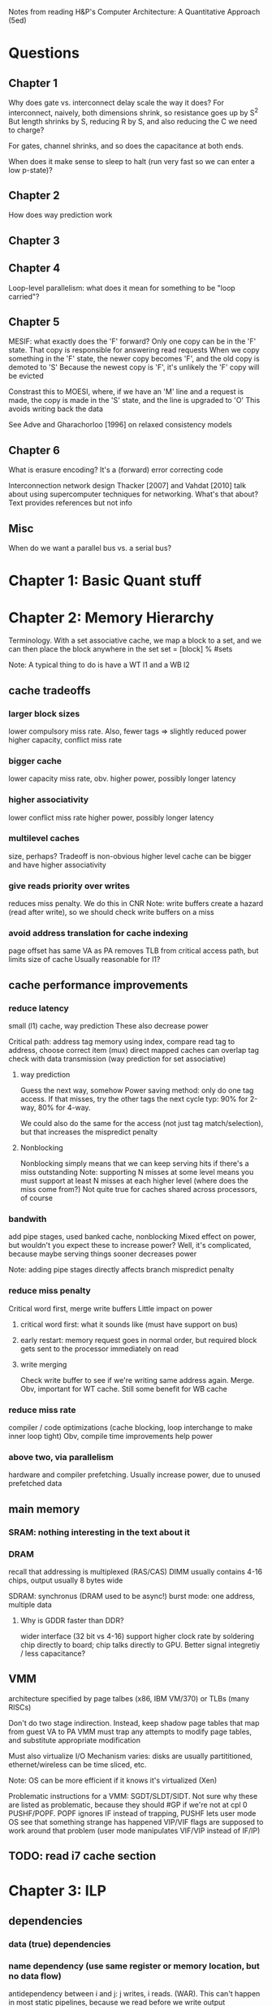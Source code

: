 Notes from reading H&P's Computer Architecture: A Quantitative Approach (5ed)

* Questions
** Chapter 1
  Why does gate vs. interconnect delay scale the way it does?
  For interconnect, naively, both dimensions shrink, so resistance goes up by S^2
  But length shrinks by S, reducing R by S, and also reducing the C we need to charge?

  For gates, channel shrinks, and so does the capacitance at both ends. 

  When does it make sense to sleep to halt (run very fast so we can enter a low p-state)?

** Chapter 2
   How does way prediction work
** Chapter 3
** Chapter 4
   Loop-level parallelism: what does it mean for something to be "loop carried"?
** Chapter 5
   MESIF: what exactly does the 'F' forward?
   Only one copy can be in the 'F' state. That copy is responsible for answering read requests
   When we copy something in the 'F' state, the newer copy becomes 'F', and the old copy is demoted to 'S'
   Because the newest copy is 'F', it's unlikely the 'F' copy will be evicted

   Constrast this to MOESI, where, if we have an 'M' line and a request is made, the copy is made in the 'S' state, and the line is upgraded to 'O'
   This avoids writing back the data

   See Adve and Gharachorloo [1996] on relaxed consistency models

** Chapter 6
   What is erasure encoding?
   It's a (forward) error correcting code

   Interconnection network design
   Thacker [2007] and Vahdat [2010] talk about using supercomputer techniques for networking. What's that about?
   Text provides references but not info
** Misc
   When do we want a parallel bus vs. a serial bus?
* Chapter 1: Basic Quant stuff
* Chapter 2: Memory Hierarchy
  Terminology. With a set associative cache, we map a block to a set, and we can then place the block anywhere in the set
  set = [block] % #sets

  Note: A typical thing to do is have a WT l1 and a WB l2

** cache tradeoffs
*** larger block sizes
    lower compulsory miss rate. Also, fewer tags => slightly reduced power
    higher capacity, conflict miss rate
*** bigger cache
    lower capacity miss rate, obv. 
    higher power, possibly longer latency
*** higher associativity
    lower conflict miss rate
    higher power, possibly longer latency
*** multilevel caches
    size, perhaps? Tradeoff is non-obvious
    higher level cache can be bigger and have higher associativity
*** give reads priority over writes
    reduces miss penalty. We do this in CNR
    Note: write buffers create a hazard (read after write), so we should check write buffers on a miss
*** avoid address translation for cache indexing
    page offset has same VA as PA
    removes TLB from critical access path, but limits size of cache
    Usually reasonable for l1?

** cache performance improvements
*** reduce latency
    small (l1) cache, way prediction
    These also decrease power

    Critical path:
    address tag memory using index, compare read tag to address, choose correct item (mux)
    direct mapped caches can overlap tag check with data transmission (way prediction for set associative)

**** way prediction
     Guess the next way, somehow
     Power saving method: only do one tag access. If that misses, try the other tags the next cycle
     typ: 90% for 2-way, 80% for 4-way.

     We could also do the same for the access (not just tag match/selection), but that increases the mispredict penalty
**** Nonblocking
     Nonblocking simply means that we can keep serving hits if there's a miss outstanding
     Note: supporting N misses at some level means you must support at least N misses at each higher level (where does the miss come from?)
     Not quite true for caches shared across processors, of course
    
*** bandwith
    add pipe stages, used banked cache, nonblocking
    Mixed effect on power, but wouldn't you expect these to increase power? Well, it's complicated, because maybe serving things sooner decreases power

    Note: adding pipe stages directly affects branch mispredict penalty
*** reduce miss penalty
    Critical word first, merge write buffers
    Little impact on power
**** critical word first: what it sounds like (must have support on bus)
**** early restart: memory request goes in normal order, but required block gets sent to the processor immediately on read
**** write merging
     Check write buffer to see if we're writing same address again. Merge.
     Obv, important for WT cache. Still some benefit for WB cache
*** reduce miss rate
    compiler / code optimizations (cache blocking, loop interchange to make inner loop tight)
    Obv, compile time improvements help power
*** above two, via parallelism
    hardware and compiler prefetching.
    Usually increase power, due to unused prefetched data

** main memory
*** SRAM: nothing interesting in the text about it
*** DRAM
    recall that addressing is multiplexed (RAS/CAS)
    DIMM usually contains 4-16 chips, output usually 8 bytes wide

    SDRAM: synchronus (DRAM used to be async!)
    burst mode: one address, multiple data

**** Why is GDDR faster than DDR?
     wider interface (32 bit vs 4-16)
     support higher clock rate by soldering chip directly to board; chip talks directly to GPU. Better signal integretiy / less capacitance?

** VMM
   architecture specified by page talbes (x86, IBM VM/370) or TLBs (many RISCs)
   
   Don't do two stage indirection. Instead, keep shadow page tables that map from guest VA to PA
   VMM must trap any attempts to modify page tables, and substitute appropriate modification

   Must also virtualize I/O
   Mechanism varies: disks are usually partititioned, ethernet/wireless can be time sliced, etc.

   Note: OS can be more efficient if it knows it's virtualized (Xen)
    
   Problematic instructions for a VMM:
   SGDT/SLDT/SIDT. Not sure why these are listed as problematic, because they should #GP if we're not at cpl 0
   PUSHF/POPF. POPF ignores IF instead of trapping, PUSHF lets user mode OS see that something strange has happened
   VIP/VIF flags are supposed to work around that problem (user mode manipulates VIF/VIP instead of IF/IP)
      
** TODO: read i7 cache section
   
* Chapter 3: ILP
** dependencies
*** data (true) dependencies
*** name dependency (use same register or memory location, but no data flow)
    antidependency between i and j: j writes, i reads.
    (WAR). This can't happen in most static pipelines, because we read before we write
    output dependence: i and j write the same register
*** control dependency
    Can't (statically) move things before or after branches, because that would add/remove the dependency
** basic compiler optimizations
*** loop unrolling
** advanced branch prediction
   2-bit (saturating counter) predictor schemes only look at branch itself
   Can improve accuracy by looking at other branches 

*** Instead, use two-level (correlating) predictor
   e.g., a (1,2) predictor uses info from the last branch to choose between 2 2-bit predictors
   (m,n) m branches, 2^m predictors

   Simple hardware: m-bit shift register can keep track of state
   branch prediction buffer can be indexed by {branch address (low order bits), m-bit global history}

*** Tournament predictor
    use 2-bit saturating counter to choose bewteen local, global, or hybrid (or something like a loop exit predictor)
** dynamic execution
   basic: scoreboarding (CDC 6600)
   Modification to classic 5-stage pipeline: break up decode into 'issue' and 'read operands'
   issuing is in-order (decode + check for structural hazards)
   read operands is OO (instructions may bypass here; data hazards cause instruction to wait)
   
   more advancing: renaming/tomasulo
   TODO: Skipping reading this section, because it should be pretty familiar

** speculation (note: only skimmed this section, because it's pretty familiar)
   must extend tomasolu's algortithm as follows:
   
   Need a seperate commit stage! So, we can bypass/forward reuslts without saying that something is complete
   Everything has to commit in-order

   ROB holds results between instruction execution and commit (CN calls it complete, not commit)
   Write register file on commit. In classic Tomasolu, RF contains result as soon as possible

   Alternative: instead of holding results in ROB, we have a large rename register file. 
   Architected registers live somewhere in the RF. Change mapping when instruction completes

   How do we decide when to free a register?
   Easy way: when another instruction writes the same architectural register, we can free it
   Hard way: check sources of all outstanding instructions

** static scheduling (skimmed, because VLIW)
   superscalar processors have overhead. VLIW reduces that overhead

** superscalar dynamic scheduling
   Must have logic to handle all possible combinations of dependencies between instructions we're issuing

   Note that this is hard to pipeline away. As new instructions are issued and enter reservation stations, we have to update possible dependencies

** advanced speculation techniques
   how do we deliver a high bandwidth instruction stream (up to 4-8 per clock)?
   BTB: predict branch target based on PC

   Return address prediction: keep a stack of return addresses
   
** hardware vs. software techniques
   Want to disambiguate memory references so we can re-order loads and stores. 
   Very difficult to do statically, in general, but can do dynamically

   dynamic branch prediction highly superior; even in-order processors use dynamic branch prediction

   combining both can have complex effects
   Consider cmov + renaming. Non-move must still copy value to dest, since it was renamed earlier in the pipeline

** threading
   This section covers, SMT, FMT (switch every clock), CMT (switch on stalls), etc. Skimming because it seems familiar

** case study
   TODO: go back and look at this

* Chapter 4: Vector, SIMD, and GPU architectures
** vector processors
   May have a set of vector registers (e.g., 64 x 64-bit registers)
   Highly multi-ported (16 read, 8 write in example), to allow vector ops to different registers at the same time
   May also have a set of scalar registers that can be used as inputs to vector registers (e.g., 32 GPRs and 32 FP regs for 'VMIPS' example)

   Classic example: Y = a * X + Y (SAXPY / DAXPY LINPACK example). 6 VMIPS ops vs. 600 MIPS ops

   Note: even though we have 64-wide regsiters, we may only have, e.g., 4 lanes, so a full op would take 64/4 clocks

   But, if we have, say, 16 lanes and 4 units, we could do 64 / clock, as long as we can keep units occupied

   How do we handle a loop up to n over some wide thing? We have some register that tells us the MVL (maximum vector length).
   Then, we can (effectively) have one loop that handles any number of iterations up to a multiple of the MVL, and one loop for the remainder
   The compiler can probably paramaterize a single loop to handle that.

   How do we handle if statements in loops? 
   Can use vector-mask control (conditional execution for each element in vector). Seems like vectorized cmov-like thing

   Note that GPUs usually don't expose architectural mask registers. Instead, they do something similar internally

   How about vectorizing loads/stores for multi-dimension arrays? Can support stride > 1 in loads/stores.
   Note: this increases the probability of bank contention in main memory

   What about sparse matricies? Gather-scatter ops
   Use some index vector. Gather gets values from those indicies. 
** SIMD
   Unlike vector machines, we don't have a length register that specifies the number of operands
   So, we have many more instructions in the ISA
   Typically don't have strided access, scatter-gather, or conditional execution

   Advantage: much simpler.
   SIMD loads/stores typically can't cross page boundaries, so don't have to worry about faulting in the middle of a vector load/store.
   Don't have to keep state (which makes context switches easier)
   Short fixed-length ops make it easy to add acceleration for particular applications (e.g., some specific permutation op to speed up h.264)
   Lack of strided access makes simple TLB more effective
** GPU
   TODO: go back and read this section. Only skimmed on first reading
** Loop level parallelism
   for(...)
     x[i] = x[i] + s;

   parellel, because dependency is within one iteration, and it isn't "loop carried"

  for(...)
    A[i+1] = A[i] + C[i]
    B[i+1] = B[i] + A[i+1]

  Intra loop dependency can be easily parallelized
  But, Inter-loop dependency (first line, A on prev A) is loop carried

  Note that we can still extract parallelism from some loop carried dependencies
  Consider the following:

  for(...)
    A[i] = A[i] + B[i]
    B[i+1] = C[i] + D[i]

  First line depends on second, but, it's not a cyclic depdendency, so we can still parallelize it
  using the following transform:
  A[0] = ...
  for(...)
    B[i+1] = ...
    A[i+1] = ...
  B[100] = ...
** core i7 vs nvidia GPU:
   TODO: read this section
* Chapter 5: Thread-level parallelism (TLP)
 
  SMP / UMA: usually 8 procs or less
  DSM / NUMA: distributed shared memory. Multiple memory systems => higher bandwidth

  Address space is shared for both of these types of machines (in contrast to clusters and warehouse-scale machines)

** centralized shared memory architectures
   Same idea as caching. Small = fast.
   Chip has local memory via backside bus. Other chips can access by routing through owning chip
*** coherence
**** directory based
     SMP: single centralized directory.
     In a multicore system, this could be the outermost cache

     DSM: More complicated. See section 5.4
**** snooping
     Notes elided because this is familiar
     Note that we can have snooping on top of a directory (snooping between multicores, with a directory for each multicore)

*** coherence protocols
**** MSI: basic
**** MESI
     E: can have non-shared written without generating invalidates
     Optimizes case where a single cache reads a line and then writes it

     Note: Read miss (from another core) to this core's E line must change state to S
**** MESIF (Intel core i series)
     F: Foward. Designates one processes to respond to requests
**** MOESI
     O: line is owned and out of date in memory.
     Can change from M to O without writing back!
     Other blocks can share the line, afterwards, but the Owner must supply the value on a miss
** performance 
   Recall that we have 3Cs for single core caches (capacity, compulsory, conflict).
   For SMP, we have coherence misses (two types)

   True sharing misses
   Examples: first write to a shared block causes an invalidation.
   Reading a modified word in that block causes the block to be transferred

   False sharing misses
   Occurs because we have one state for a whole cache line.
   It's a false miss if different words in a line conflict

   Note: kernel code has a much higher miss rate than user code
   Besides lack of locality and large code size...
   it shares data, so we get coherence misses
   and it initializes pages before allocating them to user code, so we get compulsory misses
** locks, etc.
   TODO: skipping this for now, because it seems familiar
** consistency
   Ordering!
*** Simplest model: sequential consistency
   Memory accesses from one processor are kept in order.
   Memory accesses between different processes are interleaved arbitrarily
*** Simple programming model that's "easy" to implement efficiently:
   Assume programs are syncrhonized.
   This means that every possible write by processor A and read by processor B are seperated by a pair of synchroniziation instructions.
   One on processor A, after the write, and one of processor B, before the read
   (for all A, B, A != B)

   Using read and write locks are one simple example of this.

   Non synchronized accesses are called data races (ordering will depend on relative speed of the processors)

*** Relaxed Consistency
    Allow reads and writes to complete out of order; use synchronization operations to maintain ordering.

    What can we relax?
    1. W->R (total store ordering). 
    2. W->W (partial store ordering).
    3. R->W and R->R (weak ordering or release consitency or something else, depending on sync ops)

    Idea: one argument is that speculation can give you many of the performance advantages for relaxed consistency while maintaining sequential consistency
    Note: the compiler is a key part of that

*** Croscutting issues
**** Compiler optimization
     Defininig a consistency model specifies the range of legal compiler optimizations
     Recall the list of LLVM consistency models
     
     Consider register allocation of shared data. Without clearly defined syncs, we can't interchange a read and a write of 
     *different* shared data items!
    
**** Speculation to hide latency
     We can execute memory references out of order, as long as we commit in order.
     Invalidations will kill speculative references to that address (cache line, most likely)

     We can also replay any cases that will result in a violation of sequential consistency, which should be rare

     Note: compiler optimization of memory refs to shared variables is still an open problem. 
     It's possible that relaxed consistency models will provide a real edge in the future
** Notes after this point on chapter 5 lost due to HD crash
   TODO: re-do notes for those sections
   Two approaches for better performance: either keep sequential consistency and use other techniques to hide latency, or use relaxed consistency models

* Chapter 6: Warehouse-scale computers (WSC)
  Notes on first few sections lost due to HD crash
  TODO: re-do notes for those sections
** programming models
   MapReduce / Hadoop
   Note that this is similar to SIMD with horizontal instructions for reduction!

   Scheduling: assign new tasks based on how quickly nodes complete prior tasks
   A single slow task can delay a whole job

   If we have a 50k server WSC, there will probably be some heterogeneity, and we can take advantage of it
   Towards the end, we may multiply-schedule jobs and use the result from whichever finishes first
** architecture of WSCs
*** Networking
    Rack has 48 units (hence, the popularity of 48-port switches)
    Switch will have 2-8 uplinks, so we have a 48/2 to 48/8 reduction in bandwidth
    i.e., we can communicate faster within a rack than between racks

    Higher level switches are more expensive.
    Both because they need higher bandwidth and more ports
*** Storage
    Options are local disks vs. NAS. NAS is usually redundant and more expensive. 
    Typically, use local disks and handle distribution and redundancy in hardware
** physical infrastructure
   Where? Need to be near internet backbone fiber, low-cost power, and have low risk of environmental disaster

   Power and cooling costs dominate construction costs
   Normal power flow: 
   substation 115kV to 13.2kV (99.7% efficient) -> 
   UPS (94% efficient). In addition to the obvious, UPS provides power conditioning (voltage / current regulation
   PDU to three-phase 480V (98% efficient). Typ PDU handles 75kW-225kW (10 racks-ish)
   step down to two-phase 208V (98% efficient)
   Breakers, wiring, etc., have a total efficiency of about 99%

   Total system efficiency is ~89%

   Cooling is expensive. Chillers are 30% - 50% of the total power
   CRAC (computer room air conditioning) is 10% - 20%
   Networking is 5%

   Note that to calculate power usage, nameplate power is typicall worse than real worst case power
   Furthermore, we'll never see all servers fully-loaded, so worst case WSC power is not just (worst case machine) * N
   
   Fan, Weber, and Barroso [2007] recommend oversubscribing power by 40%. Need to monitor with software that will
   suspend low-priority jobs if too much power is used

   Per machine, 33% CPU, 30% DRAM, 10% disk, 5% networking, 22% other stuff
** crosscutting issues
*** WSC network as bottleneck
    1Gbit datacenter switch: $500k+
    19.2kW, 500-1000 as much power as a server
    Somewhat fragile at large scale, but too expensive for more than dual redundancy
*** Energy efficiency of a machine
    208V to 110V
    also to 3.3V, 5V, and 12V
    and then 12V to 1.2V or 1.8V
    In 2007, we had 60%-80% efficiency in the machine; much greater losses than outside
    Now pushing 90% efficiency
